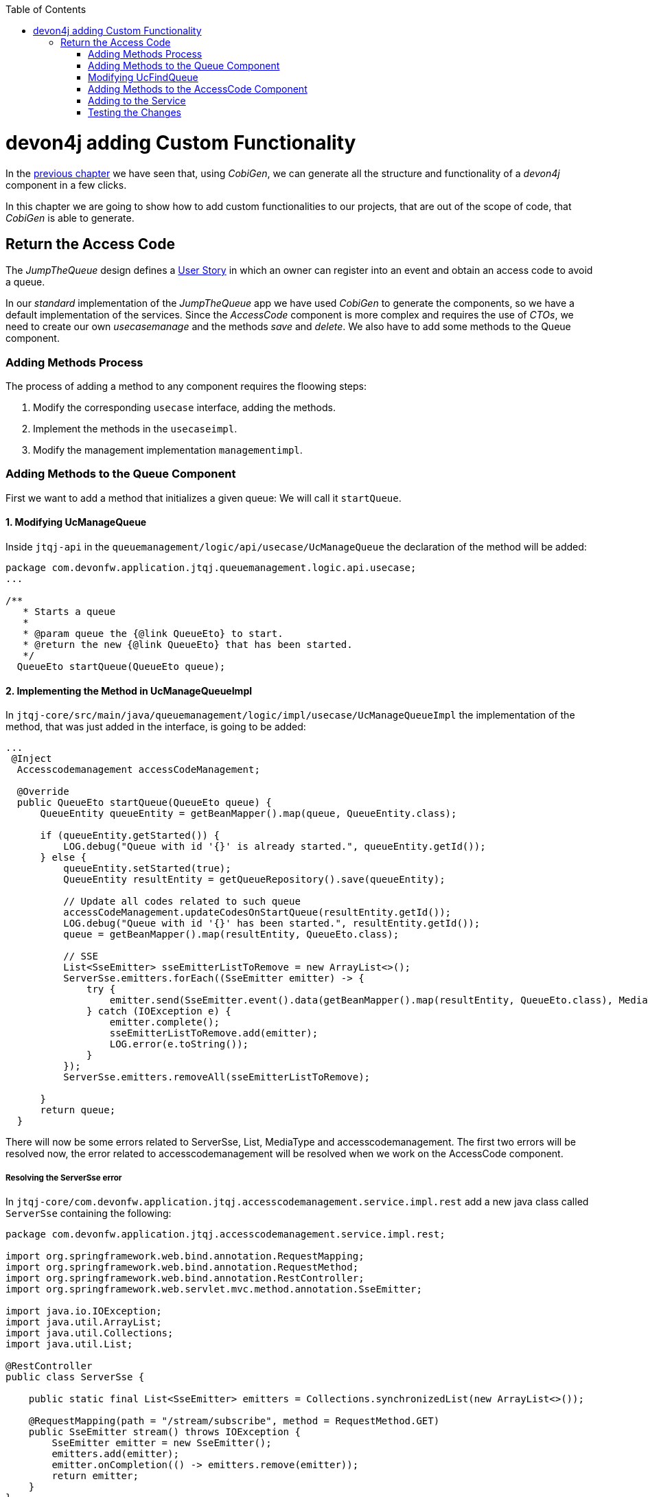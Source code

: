 :toc: macro
toc::[]
:idprefix:
:idseparator: -
ifdef::env-github[]
:tip-caption: :bulb:
:note-caption: :information_source:
:important-caption: :heavy_exclamation_mark:
:caution-caption: :fire:
:warning-caption: :warning:
endif::[]

= devon4j adding Custom Functionality
In the xref:devon4j-layers[previous chapter] we have seen that, using _CobiGen_, we can generate all the structure and functionality of a _devon4j_ component in a few clicks.

In this chapter we are going to show how to add custom functionalities to our projects, that are out of the scope of code, that _CobiGen_ is able to generate.

== Return the Access Code
The _JumpTheQueue_ design defines a xref:jump-the-queue-design#user-story-register[User Story] in which an owner can register into an event and obtain an access code to avoid a queue.

In our _standard_ implementation of the _JumpTheQueue_ app we have used _CobiGen_ to generate the components, so we have a default implementation of the services. Since the _AccessCode_ component is more complex and requires the use of _CTOs_, we need to create our own _usecasemanage_ and the methods _save_ and _delete_.
We also have to add some methods to the Queue component.

=== Adding Methods Process

The process of adding a method to any component requires the floowing steps:

. Modify the corresponding `usecase` interface, adding the methods.
. Implement the methods in the `usecaseimpl`.
. Modify the management implementation `managementimpl`.

=== Adding Methods to the Queue Component

First we want to add a method that initializes a given queue: We will call it `startQueue`.

==== 1. Modifying UcManageQueue

Inside `jtqj-api` in the `queuemanagement/logic/api/usecase/UcManageQueue` the declaration of the method will be added:

[source,java]
----
package com.devonfw.application.jtqj.queuemanagement.logic.api.usecase;
...

/**
   * Starts a queue
   *
   * @param queue the {@link QueueEto} to start.
   * @return the new {@link QueueEto} that has been started.
   */
  QueueEto startQueue(QueueEto queue);

----

==== 2. Implementing the Method in UcManageQueueImpl

In `jtqj-core/src/main/java/queuemanagement/logic/impl/usecase/UcManageQueueImpl` the implementation of the method, that was just added in the interface, is going to be added:

[source,java]
----
...
 @Inject
  Accesscodemanagement accessCodeManagement;

  @Override
  public QueueEto startQueue(QueueEto queue) {
      QueueEntity queueEntity = getBeanMapper().map(queue, QueueEntity.class);

      if (queueEntity.getStarted()) {
          LOG.debug("Queue with id '{}' is already started.", queueEntity.getId());
      } else {
          queueEntity.setStarted(true);
          QueueEntity resultEntity = getQueueRepository().save(queueEntity);

          // Update all codes related to such queue
          accessCodeManagement.updateCodesOnStartQueue(resultEntity.getId());
          LOG.debug("Queue with id '{}' has been started.", resultEntity.getId());
          queue = getBeanMapper().map(resultEntity, QueueEto.class);

          // SSE
          List<SseEmitter> sseEmitterListToRemove = new ArrayList<>();
          ServerSse.emitters.forEach((SseEmitter emitter) -> {
              try {
                  emitter.send(SseEmitter.event().data(getBeanMapper().map(resultEntity, QueueEto.class), MediaType.APPLICATION_JSON).name("QUEUE_STARTED"));
              } catch (IOException e) {
                  emitter.complete();
                  sseEmitterListToRemove.add(emitter);
                  LOG.error(e.toString());
              }
          });
          ServerSse.emitters.removeAll(sseEmitterListToRemove);

      }
      return queue;
  }

----

There will now be some errors related to ServerSse, List, MediaType and accesscodemanagement. The first two errors will be resolved now, the error related to accesscodemanagement will be resolved when we work on the AccessCode component.


===== Resolving the ServerSse error

In `jtqj-core/com.devonfw.application.jtqj.accesscodemanagement.service.impl.rest` add a new java class called `ServerSse` containing the following:

[source,java]
----
package com.devonfw.application.jtqj.accesscodemanagement.service.impl.rest;

import org.springframework.web.bind.annotation.RequestMapping;
import org.springframework.web.bind.annotation.RequestMethod;
import org.springframework.web.bind.annotation.RestController;
import org.springframework.web.servlet.mvc.method.annotation.SseEmitter;

import java.io.IOException;
import java.util.ArrayList;
import java.util.Collections;
import java.util.List;

@RestController
public class ServerSse {

    public static final List<SseEmitter> emitters = Collections.synchronizedList(new ArrayList<>());

    @RequestMapping(path = "/stream/subscribe", method = RequestMethod.GET)
    public SseEmitter stream() throws IOException {
        SseEmitter emitter = new SseEmitter();
        emitters.add(emitter);
        emitter.onCompletion(() -> emitters.remove(emitter));
        return emitter;
    }
}
----
Now we have to import the `ServerSse`-class into `UcManageQueueImpl`. 
In `jtqj-core/src/main/java/com/devonfw/application/jtqj/queuemanagement/logic/impl/usecase` add 
`import com.devonfw.application.jtqj.accesscodemanagement.service.impl.rest.ServerSse;` to `UcManageQueueImpl`

===== Resolving the errors related to List and MediaType

We also need to import List: `import java.util.List;` and `Media Type` with `import org.springframework.http.MediaType;` in `UcManageQueueImpl`.


==== 3.Modifying QueuemanagementImpl


There will appear an error in `QueuemanagementImpl`, as `startQueue` is still missing here.
We therefore have to add `startQueue` to `QueuemanagementImpl`.
In `queuemanagement/logic/impl/Queuemanagement` add the missing method:

[source,java]
----
@Override
	public QueueEto startQueue(QueueEto queue) {
		return this.ucManageQueue.startQueue(queue);
	}
----

There will be one error remaining in the UcManageQueueImpl regarding accesscodemanagement. This error will be resolved, when working on the AccessCode component.


=== Modifying UcFindQueue

==== 1. Modifying UcFindQueue

// TODO why do we want `findDailyQueue` ?
 
In `jtqj-api/src/main/java/com.deovonfw.application.jtqj/queuemanagement/logic/api/usecase/UcFindQueue.java` add the following Method:

[source,java]
----
...
/**
   * Returns the daily queue
   *
   * @return The {@link QueueEto} that match current day/month/year
   */
  QueueEto findDailyQueue();
----

==== 2. Implementing the Method in UcFindQueueImpl

We will have to implement this method `findDailyQueue` in `UcFindQueueImpl`:

[source,java]
----
@Inject
	Queuemanagement queuemanagement;
	@Override
	public QueueEto findDailyQueue() {
		// Return today's queue (create if not exists)
		Boolean todayQueue = false;
		QueueSearchCriteriaTo criteria = new QueueSearchCriteriaTo();
		criteria.setPageable(PageRequest.of(0, 1, Sort.by(Sort.Direction.DESC,"createdDate")));
		Page<QueueEntity> queues = getQueueRepository().findByCriteria(criteria);
		QueueEto respQueue = new QueueEto();

		if (!queues.getContent().isEmpty()) {
			// Check if we have today's queue
			QueueEto lastQueue =  getBeanMapper().map(queues.getContent().get(0), QueueEto.class);
			todayQueue = queueToday(lastQueue.getCreatedDate());
			respQueue = lastQueue;
		}
		if(!todayQueue) {
			// Create a queue for today
			QueueEto newQueue = new QueueEto();
			QueueEto savedQueue = queuemanagement.saveQueue(newQueue);
			respQueue = savedQueue;
		}
		return respQueue;
	}

	private Boolean queueToday(Timestamp queueTimestamp) {
		Boolean haveQueue = false;
		LocalDate queueTimeParsed = queueTimestamp.toLocalDateTime().toLocalDate();
		LocalDate today = LocalDate.now();
		haveQueue = queueTimeParsed.getYear() == today.getYear() && queueTimeParsed.getDayOfYear() == today.getDayOfYear();
		return haveQueue;
	}
----

==== 3. Modifying QueuemanagementImpl

We have to add `findDailyQueue` in `jtqj-core/src/main/java/com.devonfw.application.jtqj/queuemanagement/logic/impl/usecase/Queuemanagement.java`


[source,java]
----
...
@Override
  public QueueEto findDailyQueue() {

    return this.ucFindQueue.findDailyQueue();
  }
----


To resolve the errors, import Timestamp (`import java.sql.Timestamp;`) and sort (`import org.springframework.data.domain.Sort;`)



=== Adding Methods to the AccessCode Component

We will first deal with the _usecasefind_, as it already exists. Once this is done , we will create the _usecasemanage_.


==== 1. Adding a Method to UcFindAccessCode

 
We want to add a method to the usecasefind, that will recover our `AccessCodeEto`. In `jtqj-api`, inside the package `accesscodemanagement/logic/api/usecase/`, the file `UcFindAccessCode` is going to be modified, adding the new method to the interface:

[source,java]
----
...

import com.devonfw.application.jtqj.accesscodemanagement.logic.api.to.AccessCodeEto;

...

public interface UcFindAccessCode {

  ...

  /**
   * Returns a paginated list of AccessCodeEto matching the search criteria.
   *
   * @param criteria the {@link AccessCodeSearchCriteriaTo}.
   * @return the {@link List} of matching {@link AccessCodeEto}s.
   */
  Page<AccessCodeEto> findAccessCodes(AccessCodeSearchCriteriaTo criteria);

}
----


==== 2. Implementing the method in UcFindAccessCodeImpl 

In `accesscodemanagement/logic/impl/usecase/UcFindAccessCodeImpl` we need to implement the method:

[source,java]
----
...

public class UcFindAccessCodeImpl extends AbstractAccessCodeUc implements UcFindAccessCode {

  ...

  @Override
  public Page<AccessCodeEto> findAccessCodes(AccessCodeSearchCriteriaTo criteria) {

    Page<AccessCodeEntity> accessCodes = getAccessCodeRepository().findByCriteria(criteria);

    return mapPaginatedEntityList(accessCodes, AccessCodeEto.class);
  }

}
----

This method uses an `AcessCodeSearchCriteriaTo` to find a page of entities -- `AccessCodeEntity` -- using the repository. After that, it changes the mapping of the list from `AccessCodeEntity` to `AccessCodeEto`. 


==== 3. Modifying AccesscodemanagementImpl

Now we will add the method to AccesscodemanagementImpl. In the `jtqj-core` in `accesscodemanagement/logic/impl/AccesscodemanagementImpl` add the method as follows:


[source,java]
----
@Override
	public Page<AccessCodeEto> findAccessCodes(AccessCodeSearchCriteriaTo criteria) {
		return this.ucFindAccessCode.findAccessCodes(criteria);
	}

----



We will now define some methods for later use:

==== 1. Adding the Methods in UcFindAccessCode

// TODO some info for all methods

In the `jtqj-api` in `accesscodemanagement/logic/api/usecase/UcFindAccessCode` add the following methods:

[source, java]
----

...


	/**
	 * Returns a list of Etos associated with a queue.
	 *
	 * @param queueId.
	 * @return the {@link List} of matching {@link AccessCodeEto}s.
	 */
	List<AccessCodeEto> findByQueue(long queueId);

	/**
	 * Returns a current AccessCode of dailyQueue.
	 *
	 * @return The {@link AccessCodeEto} with status Attending
	 */
	AccessCodeEto findCurrentCode();

	/**
	 * Returns a next AccessCode of dailyQueue.
	 *
	 * @param id The id 'id' of the dailyQueue.
	 * @return The {@link AccessCodeEto} with status waiting and farthest in createdTime
	 */
	NextCodeCto findNextCode(long queueId);

	/**
	 * Returns a next AccessCode of dailyQueue.
	 *
	 * @param id The id 'id' of the dailyQueue.
	 * @return The {@link AccessCodeEto} with status waiting and farthest in createdTime
	 */
	RemainingCodes findRemainingCodes();

	/**
	 * Returns a AccessCode by its id 'id'.
	 *
	 * @param id The id 'id' of the AccessCode.
	 * @return The {@link AccessCodeEto} with id 'id'
	 */
	AccessCodeEto findAccessCode(long id);
----

We will now get some errors related to `NextCodeCto` and `RemainingCodes`. We will therefore create classes for these.

===== Resolving the Errors related to `NextCodeCto` and `RemainingCodes`

A class `NextCodeCto` will be added in `jtqj-api/src/main/java/com.devonfw.application.jtqj.accesscodemanagement.logic.api.to` with

[source, java]
----
public class NextCodeCto {
  private AccessCodeEto accessCode;

  /**
   * @return the accessCode
   */
  public AccessCodeEto getAccessCode() {

    return this.accessCode;
  }

  /**
   * @param accessCode the accessCode to set
   */
  public void setAccessCode(AccessCodeEto accessCode) {

    this.accessCode = accessCode;
  }

  /**
   * @return the remainingCodes
   */
  public RemainingCodes getRemainingCodes() {

    return this.remainingCodes;
  }

  /**
   * @param remainingCodes the remainingCodes to set
   */
  public void setRemainingCodes(RemainingCodes remainingCodes) {

    this.remainingCodes = remainingCodes;
  }

  private RemainingCodes remainingCodes;
}
----

We also create `RemainingCodes` in jtqj-api/src/main/java/com.devonfw.application.jtqj.accesscodemanagement.logic.api.to` with:

[source,java]
----
public class RemainingCodes {
	private int remainingCodes;

	/**
	 * @return the remainingCodes
	 */
	public int getRemainingCodes() {
		return remainingCodes;
	}

	/**
	 * @param remainingCodes the remainingCodes to set
	 */
	public void setRemainingCodes(int remainingCodes) {
		this.remainingCodes = remainingCodes;
	}
}

----

To resolve the errors, we will need to import these classes:
[source, java]
----
...

import com.devonfw.application.jtqj.accesscodemanagement.logic.api.to.NextCodeCto;
import com.devonfw.application.jtqj.accesscodemanagement.logic.api.to.RemainingCodes;

...

----

==== 2. Implementing the Methods in UcFindAccessCodeImpl

Now we will implement the methods we  methods in UcFindAccessCodeImpl. In the `jtqj-core` add the following methods to `accesscodemanagement/logic/impl/usecase/UcFindAccessCodeImpl`

[source, java]
----
 private static final String QUEUE_LETTER_CODE = "Q";

  private static final String FIRST_CODE_IN_QUEUE = "001";

  private static final String LAST_CODE_IN_QUEUE = "999";

  @Inject
  Queuemanagement queueManagement;



@Override
	public RemainingCodes findRemainingCodes() {
		RemainingCodes remaining = new RemainingCodes();
		QueueEto dailyQueue = queueManagement.findDailyQueue();
		AccessCodeSearchCriteriaTo criteria = new AccessCodeSearchCriteriaTo();
		criteria.setQueueId(dailyQueue.getId());
		criteria.setStatus(Status.WAITING);
		Page<AccessCodeEntity> accessCodes = getAccessCodeRepository().findByCriteria(criteria);
		remaining.setRemainingCodes(accessCodes.getContent().size());
		return remaining;
	}


@Override
public AccessCodeEto findCurrentCode() {
	QueueEto dailyQueue = queueManagement.findDailyQueue();
	AccessCodeEto currentCode = new AccessCodeEto();
	AccessCodeSearchCriteriaTo criteria = new AccessCodeSearchCriteriaTo();
	criteria.setQueueId(dailyQueue.getId());
	criteria.setStatus(Status.ATTENDING);
	Page<AccessCodeEntity> accessCode = getAccessCodeRepository().findByCriteria(criteria);
	// Check if we have a current code
	if (accessCode.getContent().size() == 1) {
	currentCode = getBeanMapper().map(accessCode.getContent().get(0), AccessCodeEto.class);
	}
	return currentCode;
}

@Override
  public NextCodeCto findNextCode(long queueId) {

    NextCodeCto nextCodeCto = new NextCodeCto();
    RemainingCodes remainingCodes = new RemainingCodes();
    AccessCodeSearchCriteriaTo criteria = new AccessCodeSearchCriteriaTo();
    criteria.setQueueId(queueId);
    criteria.setStatus(Status.WAITING);
    criteria.setPageable(PageRequest.of(0, Integer.MAX_VALUE, Sort.by(Sort.Direction.ASC, "createdDate")));
    Page<AccessCodeEntity> accessCode = getAccessCodeRepository().findByCriteria(criteria);
    remainingCodes.setRemainingCodes(accessCode.getContent().size());
    nextCodeCto.setRemainingCodes(remainingCodes);
    if (!accessCode.getContent().isEmpty()) {
      nextCodeCto.setAccessCode(getBeanMapper().map(accessCode.getContent().get(0), AccessCodeEto.class));
    }
    return nextCodeCto;
  }

@Override
public List<AccessCodeEto> findByQueue(long queueId) {
	List<AccessCodeEto> etos = new ArrayList<>();
	AccessCodeSearchCriteriaTo criteria = new AccessCodeSearchCriteriaTo();
	criteria.setQueueId(queueId);
	Page<AccessCodeEntity> accessCodes = getAccessCodeRepository().findByCriteria(criteria);
	for (AccessCodeEntity entity : accessCodes.getContent()) {
		etos.add(getBeanMapper().map(entity, AccessCodeEto.class));
	}
	return etos;
}

@Override
public AccessCodeEto findAccessCode(long id) {
	LOG.debug("Get AccessCode with id {} from database.", id);
	Optional<AccessCodeEntity> foundEntity = getAccessCodeRepository().findById(id);
	if (foundEntity.isPresent())
		return getBeanMapper().map(foundEntity.get(), AccessCodeEto.class);
	else
		return null;
}
----

We will need to import some classes:

[source, java]
----
...
import com.devonfw.application.jtqj.accesscodemanagement.logic.api.to.RemainingCodes;

import com.devonfw.application.jtqj.general.common.api.Status;

import java.util.Optional;

import org.springframework.data.domain.Sort;

...
----

==== 3. Modifying AccesscodemanagementImpl

We still need to add the methods to the AccesscodeManagementImpl. In `accesscodemanagement/logic/impl/AccesscodemanagementImpl` we are going to add these methods.


[source, java]
----
...
import com.devonfw.application.jtqj.accesscodemanagement.logic.api.to.RemainingCodes;
import com.devonfw.application.jtqj.accesscodemanagement.logic.api.to.NextCodeCto;
import java.util.List;
... 
  @Override
  public AccessCodeEto findAccessCode(long id) {

    return this.ucFindAccessCode.findAccessCode(id);
  }

  @Override
  public List<AccessCodeEto> findByQueue(long queueId) {

    return this.ucFindAccessCode.findByQueue(queueId);
  }

  @Override
  public AccessCodeEto findCurrentCode() {

    return this.ucFindAccessCode.findCurrentCode();
  }

  @Override
  public NextCodeCto findNextCode(long queueId) {

    return this.ucFindAccessCode.findNextCode(queueId);
  }

  @Override
  public RemainingCodes findRemainingCodes() {

    return this.ucFindAccessCode.findRemainingCodes();
  }

----


==== Creating the _usecasemanage_

In `jtqj-api`, inside the package `accesscodemanagement/logic/api/usecase/`, we are going to create a new interface called `UcManageAccessCode`, where we will define the save and delete methods.
Also we will define the methods `updateCodesOnStartQueue`, `NextCodeCto` and `EstimatedTime`.
[source,java]
----
...

import com.devonfw.application.jtqj.accesscodemanagement.logic.api.to.AccessCodeEto;
import com.devonfw.application.jtqj.accesscodemanagement.logic.api.to.NextCodeCto;

public interface UcManageAccessCode {

  /**
   * Deletes an accessCode from the database by its ID 'accessCodeId'. Decreases the count of customers of the queue
   * assigned to the access code by one.
   *
   * @param queueId Id of the queue to delete
   */
  boolean deleteAccessCode(long accessCodeId);

  /**
   * Saves a queue and stores it in the database. Increases the count of customers of the queue assigned to the access
   * code by one.
   *
   * @param queue the {@link AccessCodeEto} to create.
   * @return the new {@link AccessCodeEto} that has been saved with ID and version.
   */
  AccessCodeEto saveAccessCode(AccessCodeEto accessCodeEto);

  /**
   * Updates all accesCodes when a queue starts
   *
   * @param List of accessCodes related to such queue the {@link AccessCodeEto} to update.
   * @return void
   */
  void updateCodesOnStartQueue(long queueId);

  /**
   * Updates the current code and next code if available
   *
   * @return {@link AccessCodeCto} if available, else code will be empty
   */
  NextCodeCto callNextCode();


  /**
   * @param accessCode
   * @return the estimatedTime for given access code
   */
  EstimatedTime calculateEstimatedTime(AccessCodeEto accessCode);

}
----


`EstimatedTime` does not exist yet.
We will therefore add a Class in `jtqj-api/src/main/java/com.devonfw.application.jtqj.accesscodemanagement.logic.api.to` called `EstimatedTime` with the following code:

[source,java]
----
public class EstimatedTime {
  private long miliseconds;

  private long defaultTimeByUserInMs;

  /**
   * @return the defaultTimeByUserInMs
   */
  public long getDefaultTimeByUserInMs() {

    return this.defaultTimeByUserInMs;
  }

  /**
   * @param defaultTimeByUserInMs the defaultTimeByUserInMs to set
   */
  public void setDefaultTimeByUserInMs(long defaultTimeByUserInMs) {

    this.defaultTimeByUserInMs = defaultTimeByUserInMs;
  }

  /**
   * @return the estimated
   */
  public long getMiliseconds() {

    return this.miliseconds;
  }

  /**
   * @param estimated the estimated to set
   */
  public void setMiliseconds(long miliseconds) {

    this.miliseconds = miliseconds;
  }
}
----


We will need to import these classes to resove the resulting errors:

[source, java]
----
...
import com.devonfw.application.jtqj.accesscodemanagement.logic.api.to.EstimatedTime;
...
----


Similar to the Quemanagement, we want the AccessCodemanagement to implement UcManageCode: In `jtqj-api/src/main/java/com/devonfw/application/jtqj/accesscodemanagement/logic/api/Accesscodemanagement` add UcManageCode. It should look like this:
[source,java]
----
package com.devonfw.application.jtqj.accesscodemanagement.logic.api;

import com.devonfw.application.jtqj.accesscodemanagement.logic.api.usecase.UcFindAccessCode;
import com.devonfw.application.jtqj.accesscodemanagement.logic.api.usecase.UcManageAccessCode;
/**
 * Interface for Accesscodemanagement component.
 */
public interface Accesscodemanagement extends UcFindAccessCode, UcManageAccessCode {

}
----

Then in `jtqj-core`, inside the package `accesscodemanagement/logic/impl/usecase`, we are going to create a class called `UcManageAccessCodeImpl`, implementing `UcManageAccessCode` and extending `AbstractAccessCodeUc`. This will allow us to have access to the repository.

Also, here is the part where we will use the methods that we created in the `Queue` component:

[source,java]
----
...

import java.io.IOException;
import java.sql.Timestamp;
import java.util.ArrayList;
import java.util.List;
import java.util.Objects;

import javax.inject.Inject;
import javax.inject.Named;

import org.slf4j.Logger;
import org.slf4j.LoggerFactory;
import org.springframework.data.domain.Page;
import org.springframework.data.domain.PageRequest;
import org.springframework.data.domain.Sort;
import org.springframework.http.MediaType;
import org.springframework.transaction.annotation.Transactional;
import org.springframework.validation.annotation.Validated;
import org.springframework.web.servlet.mvc.method.annotation.SseEmitter;

import com.devonfw.application.jtqj.accesscodemanagement.dataaccess.api.AccessCodeEntity;
import com.devonfw.application.jtqj.accesscodemanagement.logic.api.Accesscodemanagement;
import com.devonfw.application.jtqj.accesscodemanagement.logic.api.to.AccessCodeEto;
import com.devonfw.application.jtqj.accesscodemanagement.logic.api.to.AccessCodeSearchCriteriaTo;
import com.devonfw.application.jtqj.accesscodemanagement.logic.api.to.EstimatedTime;
import com.devonfw.application.jtqj.accesscodemanagement.logic.api.to.NextCodeCto;
import com.devonfw.application.jtqj.accesscodemanagement.logic.api.usecase.UcManageAccessCode;
import com.devonfw.application.jtqj.accesscodemanagement.logic.base.usecase.AbstractAccessCodeUc;
import com.devonfw.application.jtqj.accesscodemanagement.service.impl.rest.ServerSse;
import com.devonfw.application.jtqj.general.common.api.Status;
import com.devonfw.application.jtqj.queuemanagement.logic.api.Queuemanagement;

@Named
@Validated
@Transactional
public class UcManageAccessCodeImpl extends AbstractAccessCodeUc implements UcManageAccessCode {

  private static final int DEFAULT_ESTIMATED_TIME_PER_USER_IN_MILISECONDS = 120000;

  /**
   * Logger instance.
   */
  private static final Logger LOG = LoggerFactory.getLogger(UcManageAccessCodeImpl.class);

  @Override
  public boolean deleteAccessCode(long accessCodeId) {

    AccessCodeEntity accessCode = getAccessCodeRepository().find(accessCodeId);
    getAccessCodeRepository().delete(accessCode);
    LOG.debug("The accessCode with id '{}' has been deleted.", accessCodeId);
    return true;
  }

  @Override
  public AccessCodeEto saveAccessCode(AccessCodeEto accessCode) {

    Objects.requireNonNull(accessCode, "accessCode");

    AccessCodeEntity accessCodeEntity = getBeanMapper().map(accessCode, AccessCodeEntity.class);

    if (accessCodeEntity.getCreatedDate() == null) {
      accessCodeEntity.setCreatedDate(new Timestamp(System.currentTimeMillis()));
    }
    // Initialize, validate accessCodeEntity here if necessary
    AccessCodeEntity resultEntity = getAccessCodeRepository().save(accessCodeEntity);
    LOG.debug("AccessCode with id '{}' has been created.", resultEntity.getId());
    return getBeanMapper().map(resultEntity, AccessCodeEto.class);
  }

  @Inject
  Accesscodemanagement accessCodeManagement;

  @Override
  public void updateCodesOnStartQueue(long queueId) {

    List<AccessCodeEto> accessCodes = this.accessCodeManagement.findByQueue(queueId);
    for (AccessCodeEto eto : accessCodes) {
      AccessCodeEntity entity = getBeanMapper().map(eto, AccessCodeEntity.class);
      entity.setStatus(Status.WAITING);
      getAccessCodeRepository().save(entity);
    }
  }

  @Inject
  Queuemanagement queueManagement;

  @Override
  public NextCodeCto callNextCode() {

    // Get daily queues so we get codes associated with it
    long dailyQueueId = this.queueManagement.findDailyQueue().getId();

    // Check if we have current code being attended
    AccessCodeEto currentCode = this.accessCodeManagement.findCurrentCode();
    if (currentCode.getStatus() == Status.ATTENDING) {
      // Update current code
      currentCode.setStatus(Status.ATTENDED);
      currentCode.setEndTime(new Timestamp(System.currentTimeMillis()));
      getAccessCodeRepository().save(getBeanMapper().map(currentCode, AccessCodeEntity.class));
    }
    // Check if there is a next code else go 2.2
    NextCodeCto nextCodeCto = this.accessCodeManagement.findNextCode(dailyQueueId);
    if (nextCodeCto.getAccessCode() != null && nextCodeCto.getAccessCode().getStatus() == Status.WAITING) {
      // Update this code to attending and startDate and return it
      nextCodeCto.getAccessCode().setStatus(Status.ATTENDING);
      nextCodeCto.getAccessCode().setStartTime(new Timestamp(System.currentTimeMillis()));
      getAccessCodeRepository().save(getBeanMapper().map(nextCodeCto.getAccessCode(), AccessCodeEntity.class));
      // Remove above code from remaining codes
      nextCodeCto.getRemainingCodes().setRemainingCodes(nextCodeCto.getRemainingCodes().getRemainingCodes() - 1);
    }
    // SSE TODO: Refactor this SSE
    List<SseEmitter> sseEmitterListToRemove = new ArrayList<>();
    ServerSse.emitters.forEach((SseEmitter emitter) -> {
      try {
        if (nextCodeCto.getAccessCode() != null) {
          emitter.send(SseEmitter.event().data(nextCodeCto.getAccessCode(), MediaType.APPLICATION_JSON)
              .name("CURRENT_CODE_CHANGED"));
        } else {
          emitter.send(SseEmitter.event().data(new AccessCodeEto(), MediaType.APPLICATION_JSON)
              .name("CURRENT_CODE_CHANGED_NULL"));
        }
      } catch (IOException e) {
        emitter.complete();
        sseEmitterListToRemove.add(emitter);
        LOG.error(e.toString());
      }
    });
    ServerSse.emitters.removeAll(sseEmitterListToRemove);

    return nextCodeCto;
  }

  @Override
  public EstimatedTime calculateEstimatedTime(AccessCodeEto accessCode) {

    EstimatedTime estimated = new EstimatedTime();
    // Get how many codes are ahead of given code
    AccessCodeSearchCriteriaTo criteria = new AccessCodeSearchCriteriaTo();
    criteria.setQueueId(accessCode.getQueueId());
    criteria.setStatus(Status.WAITING);
    criteria.setPageable(PageRequest.of(0, Integer.MAX_VALUE, Sort.by(Sort.Direction.ASC, "createdDate")));
    Page<AccessCodeEntity> result = getAccessCodeRepository().findByCriteria(criteria);

    // TODO: Refactor this
    for (AccessCodeEntity entity : result.getContent()) {
      if (entity.getId().equals(accessCode.getId())) {
        int index = result.getContent().indexOf(entity);
        index = index + 1; // + attending code
        long estimatedInMs = index * DEFAULT_ESTIMATED_TIME_PER_USER_IN_MILISECONDS;
        estimated.setMiliseconds(estimatedInMs);
        estimated.setDefaultTimeByUserInMs(DEFAULT_ESTIMATED_TIME_PER_USER_IN_MILISECONDS);
        return estimated;
      }
    }
    return estimated;
  }
}
----

Now we will deal with the errors in AccesscodemanagementImpl:


We are going to add the needed methods we just defined. In `accesscodemanagement/logic/impl/AccesscodemanagementImpl` add the following:

[source, java]
----

	...

	@Inject
	private UcManageAccessCode ucManageAccessCode;
	
	...

	@Override
	public EstimatedTime calculateEstimatedTime(AccessCodeEto code) {
		return this.ucManageAccessCode.calculateEstimatedTime(code);
	}
	
	@Override
	public NextCodeCto callNextCode() {
		return this.ucManageAccessCode.callNextCode();
	}

	@Override
	public void updateCodesOnStartQueue(long queueId) {
		this.ucManageAccessCode.updateCodesOnStartQueue(queueId);
	}

	@Override
	public boolean deleteAccessCode(long id) {

		return this.ucManageAccessCode.deleteAccessCode(id);
	}

	@Override
	public AccessCodeEto saveAccessCode(AccessCodeEto accesscode) {

		return this.ucManageAccessCode.saveAccessCode(accesscode);
	}

----

We now want to be able to find a given accesscode by using its id: We therefore implement another method in `jtqj-api/src/main/java/.../UcFindAccessCode`

[source, java]
----
 
	/**
	 * Returns owners code given by uuid
	 *
	 * @param uuid the uuid 'uuid' of the AccessCode.
	 * @return The {@link AccessCodeEto} with such uuid 'uuid'
	 */
	AccessCodeCto findUuidAccessCode(Uuid uuid);


----

Uuid does not exist yet. Therefore we will add a class `Uuid` in jtqj-api/src/main/java/com/devonfw/application/jtqj/accesscodemanagement/logic/api/to`:

[source,java]
----
package com.devonfw.application.jtqj.accesscodemanagement.logic.api.to;

public class Uuid {

	private String uuid;

	public String getUuid() {
		return uuid;
	}

	public void setUuid(String uuid) {
		this.uuid = uuid;
	}
}
----

We will now import the needed classes in UcFindAccessCode:

[source, java]
----
...
import com.devonfw.application.jtqj.accesscodemanagement.logic.api.to.Uuid;
...
----


Next we will implement the new method in UcFindAccessCodeImpl:

[source, java]
----
...
@Inject
  Accesscodemanagement accessCodeManagement;

...

@Override
	public AccessCodeCto findUuidAccessCode(Uuid uuid) {
		AccessCodeSearchCriteriaTo criteria = new AccessCodeSearchCriteriaTo();
		AccessCodeCto visitorCode = new AccessCodeCto();
		// Get today's queue
		QueueEto dailyQueue = queueManagement.findDailyQueue();
		visitorCode.setQueue(dailyQueue);
		// Get code associated with uuid and today's queue

		criteria.setQueueId(dailyQueue.getId());
		criteria.setUuid(uuid.getUuid());
		Page<AccessCodeEntity> codes = getAccessCodeRepository().findByCriteria(criteria);
		// create code if user hasn't for today
		if (codes.getContent().isEmpty()) {
			AccessCodeEto newCode = new AccessCodeEto();
			newCode.setUuid(uuid.getUuid());
			newCode.setQueueId(dailyQueue.getId());
			if (dailyQueue.getStarted()) {
				newCode.setStatus(Status.WAITING);
			} else {
				newCode.setStatus(Status.NOTSTARTED);
			}
			AccessCodeEto lastCodeInQueue = getLastCodeInQueue(dailyQueue.getId());
			// is queue empty?
			if (lastCodeInQueue.getCreatedDate() == null) {
				newCode.setCode(QUEUE_LETTER_CODE + FIRST_CODE_IN_QUEUE);
			} else {
				newCode.setCode(nextCodeString(lastCodeInQueue.getCode()));
			}
			AccessCodeEto savedCode = accessCodeManagement.saveAccessCode(newCode);
			visitorCode.setAccessCode(savedCode);

			// SSE that a new code is in the queue
	        List<SseEmitter> sseEmitterListToRemove = new ArrayList<>();
	        ServerSse.emitters.forEach((SseEmitter emitter) -> {
	            try {
	            	emitter.send(SseEmitter.event().data(savedCode, MediaType.APPLICATION_JSON).name("NEW_CODE_ADDED"));
	            } catch (IOException e) {
	                emitter.complete();
	                sseEmitterListToRemove.add(emitter);
	                LOG.error(e.toString());
	            }
	        });
	        ServerSse.emitters.removeAll(sseEmitterListToRemove);
		} else {
			visitorCode.setAccessCode(getBeanMapper().map(codes.getContent().get(0), AccessCodeEto.class));
			visitorCode.setQueue(dailyQueue);
		}
		return visitorCode;
	}

	private String nextCodeString(String codeString) {
		String nextCode = QUEUE_LETTER_CODE + FIRST_CODE_IN_QUEUE;
		if (!codeString.equals(QUEUE_LETTER_CODE + LAST_CODE_IN_QUEUE)) {
			String numbers = codeString.substring(1);
			int number = Integer.parseInt(numbers);
			number = number + 1;
			numbers = String.valueOf(number);
			while (numbers.length() < 3) {
				numbers = "0" + numbers;
			}
			nextCode = QUEUE_LETTER_CODE + numbers;
		}
		return nextCode;
	}

	private AccessCodeEto getLastCodeInQueue(long queueId) {
		AccessCodeEto lastCode = new AccessCodeEto();
		AccessCodeSearchCriteriaTo criteria = new AccessCodeSearchCriteriaTo();
		criteria.setQueueId(queueId);
		criteria.setPageable(PageRequest.of(0, 1, Sort.by(Sort.Direction.DESC, "createdDate")));
		Page<AccessCodeEntity> accessCodes = getAccessCodeRepository().findByCriteria(criteria);
		if (accessCodes.getContent().size() == 1) {
			lastCode = getBeanMapper().map(accessCodes.getContent().get(0), AccessCodeEto.class);
		}
		return lastCode;
	}

----

We will need to import `MediaType` via  `import org.springframework.http.MediaType;`

Add `findUuidAccessCode` to `AccesscodemanagementImpl`:


[source,java]
----
	@Override
	public AccessCodeCto findUuidAccessCode(Uuid uuid) {
		return ucFindAccessCode.findUuidAccessCode(uuid);
	}
----

=== Adding to the Service

==== Accesscodemanagement services
To add the new service, we need to add its definition to the `jtqj-api` in `accesscodemanagement/service/api/rest/AccesscodemanagementRestService.java`. We are going to create a new `/accessCode` REST resource bound to three methods, one called _findAccessCodeEtos_, another one called _saveAccessCode_ and yet another one called _deleteAccessCode_.

[source,java]
----
import javax.ws.rs.Consumes;
import javax.ws.rs.DELETE;
import javax.ws.rs.GET;
import javax.ws.rs.POST;
import javax.ws.rs.Path;
import javax.ws.rs.PathParam;
import javax.ws.rs.Produces;
import javax.ws.rs.core.MediaType;

import org.springframework.data.domain.Page;

import com.devonfw.application.jtqj.accesscodemanagement.logic.api.Accesscodemanagement;
import com.devonfw.application.jtqj.accesscodemanagement.logic.api.to.AccessCodeCto;
import com.devonfw.application.jtqj.accesscodemanagement.logic.api.to.AccessCodeEto;
import com.devonfw.application.jtqj.accesscodemanagement.logic.api.to.AccessCodeSearchCriteriaTo;
import com.devonfw.application.jtqj.accesscodemanagement.logic.api.to.EstimatedTime;
import com.devonfw.application.jtqj.accesscodemanagement.logic.api.to.NextCodeCto;
import com.devonfw.application.jtqj.accesscodemanagement.logic.api.to.RemainingCodes;
import com.devonfw.application.jtqj.accesscodemanagement.logic.api.to.Uuid;

...
	/**
	 * Delegates to {@link Accesscodemanagement#deleteAccessCode}.
	 *
	 * @param id ID of the {@link AccessCodeEto} to be deleted
	 */
	@DELETE
	@Path("/accesscode/{id}/")
	public void deleteAccessCode(@PathParam("id") long id);

	
 	/**
   	* Delegates to {@link Accesscodemanagement#findAccessCode}.
   	*
   	* @param id the ID of the {@link AccessCodeEto}
   	* @return the {@link AccessCodeEto}
   	*/
  	@GET
  	@Path("/accesscode/{id}/")
  	public AccessCodeEto getAccessCode(@PathParam("id") long id);
	
	/**
   	* Delegates to {@link Accesscodemanagement#saveAccessCode}.
   	*
   	* @param accesscode the {@link AccessCodeEto} to be saved
   	* @return the recently created {@link AccessCodeEto}
   	*/
  	@POST
  	@Path("/accesscode/")
  	public AccessCodeEto saveAccessCode(AccessCodeEto accesscode);

	/**
	 * Delegates to {@link Accesscodemanagement#findAccessCodeEtos}.
	 *
	 * @param searchCriteriaTo the pagination and search criteria to be used for
	 *                         finding accesscodes.
	 * @return the {@link Page list} of matching {@link AccessCodeEto}s.
	 */
	@Path("/accesscode/search")
	@POST
	public Page<AccessCodeEto> findAccessCodes(AccessCodeSearchCriteriaTo searchCriteriaTo);

	/**
	 * Delegates to {@link Accesscodemanagement#findUuidAccessCode}.
	 *
	 * @param uuid the uuid related to the accessCode in DB, if not found will create it
	 * @return the {@link AccessCodeCto}.
	 */
	@Path("/accesscode/uuid")
	@POST
	public AccessCodeCto findUuidAccessCode(Uuid uuid);

	/**
	 * Delegates to {@link Accesscodemanagement#callNextCode}.
	 *
	 * @return the next accessCode if available{@link AccessCodeCto}.
	 */
	@Path("/accesscode/next")
	@POST
	public NextCodeCto callNextCode();

	/**
	 * Delegates to {@link Accesscodemanagement#findCurrentCode}.
	 *
	 * @return the current accessCode if available{@link AccessCodeEto}.
	 */
	@Path("/accesscode/current")
	@POST
	public AccessCodeEto findCurrentCode();

	/**
	 * Delegates to {@link Accesscodemanagement#calculateEstimatedTime}.
	 *
	 * @param code
	 * @return the the estimated time {@link EstimatedTime}.
	 */
	@Path("/accesscode/estimated")
	@POST
	public EstimatedTime getEstimatedTime(AccessCodeEto code);

	/**
	 * Delegates to {@link Accesscodemanagement#remainingCodes}.
	 *
	 * @return how many codes with status == waiting {@link RemainingCode}.
	 */
	@Path("/accesscode/remaining")
	@POST
	public RemainingCodes getRemaningCodes();


}
----


Then we need to implement the new methods in the `accesscodemanagement/service/impl/rest/AccesscodemanagementRestServiceImpl.java` class:

[source,java]
----

import javax.inject.Inject;
import javax.inject.Named;

import org.springframework.data.domain.Page;

import com.devonfw.application.jtqj.accesscodemanagement.logic.api.Accesscodemanagement;
import com.devonfw.application.jtqj.accesscodemanagement.logic.api.to.AccessCodeCto;
import com.devonfw.application.jtqj.accesscodemanagement.logic.api.to.AccessCodeEto;
import com.devonfw.application.jtqj.accesscodemanagement.logic.api.to.AccessCodeSearchCriteriaTo;
import com.devonfw.application.jtqj.accesscodemanagement.logic.api.to.EstimatedTime;
import com.devonfw.application.jtqj.accesscodemanagement.logic.api.to.NextCodeCto;
import com.devonfw.application.jtqj.accesscodemanagement.logic.api.to.RemainingCodes;
import com.devonfw.application.jtqj.accesscodemanagement.logic.api.to.Uuid;
import com.devonfw.application.jtqj.accesscodemanagement.service.api.rest.AccesscodemanagementRestService;

...

@Named("AccesscodemanagementRestService")
public class AccesscodemanagementRestServiceImpl implements AccesscodemanagementRestService {

	...

	@Override
	public AccessCodeEto getAccessCode(long id) {
		return this.accesscodemanagement.findAccessCode(id);
	}

	@Override
	public AccessCodeEto saveAccessCode(AccessCodeEto accesscode) {
		return this.accesscodemanagement.saveAccessCode(accesscode);
	}

	@Override
	public void deleteAccessCode(long id) {
		this.accesscodemanagement.deleteAccessCode(id);
	}

	@Override
	public Page<AccessCodeEto> findAccessCodes(AccessCodeSearchCriteriaTo searchCriteriaTo) {
		return this.accesscodemanagement.findAccessCodes(searchCriteriaTo);
	}

	@Override
	public AccessCodeCto findUuidAccessCode(Uuid uuid) {
		return this.accesscodemanagement.findUuidAccessCode(uuid);
	}

	@Override
	public NextCodeCto callNextCode() {
		return this.accesscodemanagement.callNextCode();
	}

	@Override
	public AccessCodeEto findCurrentCode() {
		return this.accesscodemanagement.findCurrentCode();
	}

	@Override
	public EstimatedTime getEstimatedTime(AccessCodeEto code) {
		return this.accesscodemanagement.calculateEstimatedTime(code);
	}

	@Override
	public RemainingCodes getRemaningCodes() {
		return this.accesscodemanagement.findRemainingCodes();
	}

}
----

==== Queuemanagement services

In the `jtqj-api` in `queuemanagement.services.api.rest.QueuemanagementRestServices` add the services, that start the queue and find the daily Queue.

[source, java]
----
...
/**
   * Delegates to {@link Queuemanagement#findDailyQueue}.
   *
   * @return the {@link QueueEto}
   */
  @GET
  @Path("/queue/daily/")
  public QueueEto findDailyQueue();

 /**
   * Delegates to {@link Queuemanagement#startQueue}.
   *
   * @param queue the {@link QueueEto} to be saved
   * @return the recently created {@link QueueEto}
   */
  @POST
  @Path("/queue/start")
  public QueueEto startQueue(QueueEto queue);
----

Now in the `jtqj-core` in `queuemanagement.services.impl.rest` implement these methods:

[source, java]
----
...

@Override
  public QueueEto findDailyQueue() {

    return this.queuemanagement.findDailyQueue();
  }

  @Override
  public QueueEto startQueue(QueueEto queue) {

    return this.queuemanagement.startQueue(queue);
  }

----


=== Testing the Changes
Now run the app again via Eclipse and use Postman to call the new save service via *POST*: +
`http://localhost:8081/jumpthequeue/services/rest/accesscodemanagement/v1/accesscode/`

In the body, provide an AccessCode object with the following required parameters:

//TODO: This fails due to an SQL Error: 23506

[source,json]
----
{
  "queueId" : "1",
  "visitorId" : "1000000"
}
----

The result should be something similar to this:

image::images/devon4j/6.Customizations/jumpthequeue_accesscode.png[JumpTheQueue AccessCode]

In order to know, if the new codeaccess has been succesfully created, we can search all the CTOs, like we did in the previous steps. The new accesscode should be on the bottom:

image::images/devon4j/6.Customizations/jumpthequeue_listwithcode.png[JumpTheQueue List with Code]

To test the delete, you can send a *DELETE* to this URL:
`http://localhost:8081/jumpthequeue/services/rest/accesscodemanagement/v1/accesscode/{id}`
Pass the _AccessCode_ ID of the new entry, which can be found in the returned result of the save or the search operation.

In this chapter we learned, how easy it is to extend a _devon4j_ application. With only a few steps you can add new services to your backend, to fit the functional requirements of your project, or edit services to adapt the default implementation to your needs.

In the next chapter we will show how to add validations for the data, that we receive from the client.

'''
*Next Chapter*: link:devon4j-validations.asciidoc[Validations in devon4j]
